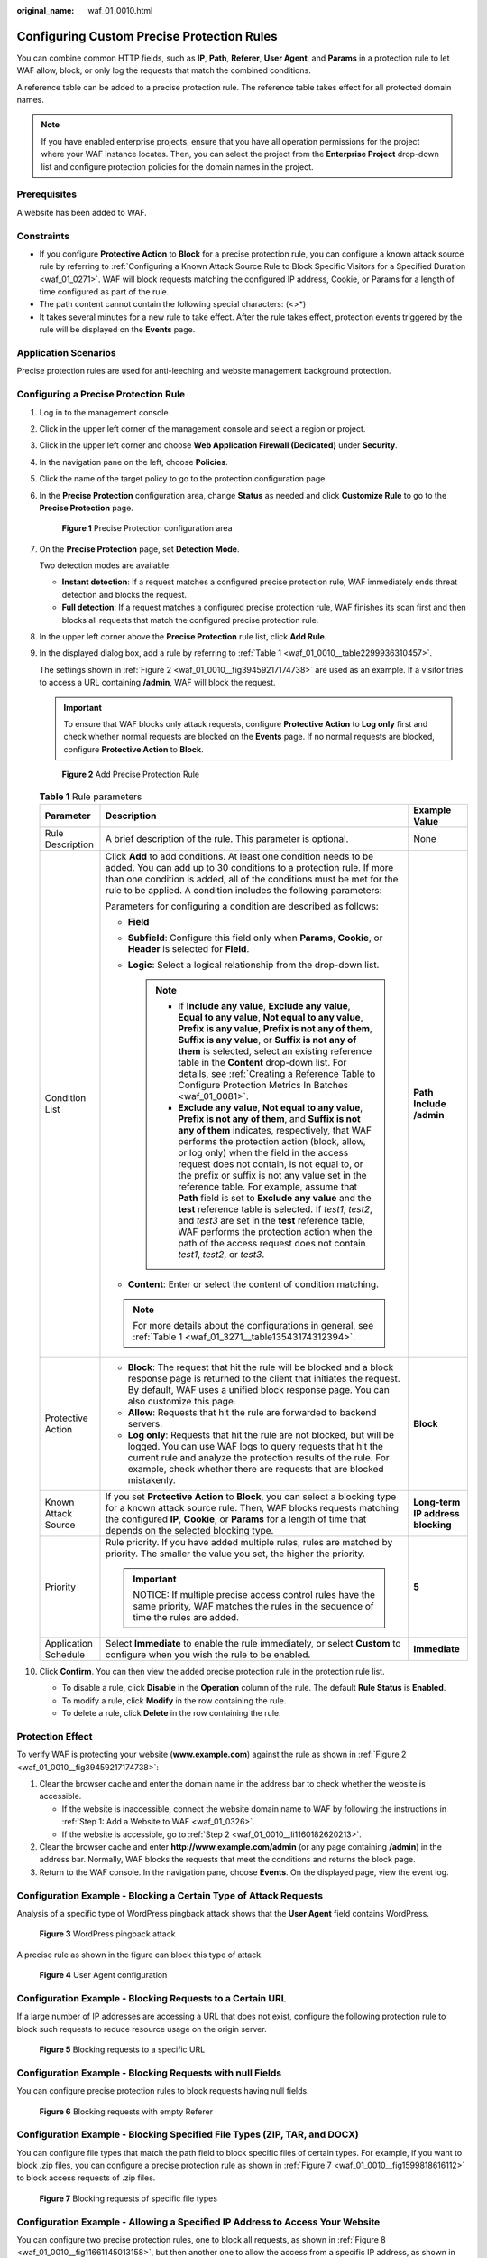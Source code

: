 :original_name: waf_01_0010.html

.. _waf_01_0010:

Configuring Custom Precise Protection Rules
===========================================

You can combine common HTTP fields, such as **IP**, **Path**, **Referer**, **User Agent**, and **Params** in a protection rule to let WAF allow, block, or only log the requests that match the combined conditions.

A reference table can be added to a precise protection rule. The reference table takes effect for all protected domain names.

.. note::

   If you have enabled enterprise projects, ensure that you have all operation permissions for the project where your WAF instance locates. Then, you can select the project from the **Enterprise Project** drop-down list and configure protection policies for the domain names in the project.

Prerequisites
-------------

A website has been added to WAF.

Constraints
-----------

-  If you configure **Protective Action** to **Block** for a precise protection rule, you can configure a known attack source rule by referring to :ref:`Configuring a Known Attack Source Rule to Block Specific Visitors for a Specified Duration <waf_01_0271>`. WAF will block requests matching the configured IP address, Cookie, or Params for a length of time configured as part of the rule.
-  The path content cannot contain the following special characters: (<>*)
-  It takes several minutes for a new rule to take effect. After the rule takes effect, protection events triggered by the rule will be displayed on the **Events** page.

Application Scenarios
---------------------

Precise protection rules are used for anti-leeching and website management background protection.

Configuring a Precise Protection Rule
-------------------------------------

#. Log in to the management console.

#. Click |image1| in the upper left corner of the management console and select a region or project.

#. Click |image2| in the upper left corner and choose **Web Application Firewall (Dedicated)** under **Security**.

#. In the navigation pane on the left, choose **Policies**.

#. Click the name of the target policy to go to the protection configuration page.

#. In the **Precise Protection** configuration area, change **Status** as needed and click **Customize Rule** to go to the **Precise Protection** page.


   .. figure:: /_static/images/en-us_image_0000001337808105.png
      :alt: **Figure 1** Precise Protection configuration area

      **Figure 1** Precise Protection configuration area

#. On the **Precise Protection** page, set **Detection Mode**.

   Two detection modes are available:

   -  **Instant detection**: If a request matches a configured precise protection rule, WAF immediately ends threat detection and blocks the request.
   -  **Full detection**: If a request matches a configured precise protection rule, WAF finishes its scan first and then blocks all requests that match the configured precise protection rule.

#. In the upper left corner above the **Precise Protection** rule list, click **Add Rule**.

#. In the displayed dialog box, add a rule by referring to :ref:`Table 1 <waf_01_0010__table2299936310457>`.

   The settings shown in :ref:`Figure 2 <waf_01_0010__fig39459217174738>` are used as an example. If a visitor tries to access a URL containing **/admin**, WAF will block the request.

   .. important::

      To ensure that WAF blocks only attack requests, configure **Protective Action** to **Log only** first and check whether normal requests are blocked on the **Events** page. If no normal requests are blocked, configure **Protective Action** to **Block**.

   .. _waf_01_0010__fig39459217174738:

   .. figure:: /_static/images/en-us_image_0000001731887045.png
      :alt: **Figure 2** Add Precise Protection Rule

      **Figure 2** Add Precise Protection Rule

   .. _waf_01_0010__table2299936310457:

   .. table:: **Table 1** Rule parameters

      +-----------------------+----------------------------------------------------------------------------------------------------------------------------------------------------------------------------------------------------------------------------------------------------------------------------------------------------------------------------------------------------------------------------------------------------------------------------------------------------------------------------------------------------------------------------------------------------------------------------------------------------------------------------------------------------------------------------------------------+-----------------------------------+
      | Parameter             | Description                                                                                                                                                                                                                                                                                                                                                                                                                                                                                                                                                                                                                                                                                  | Example Value                     |
      +=======================+==============================================================================================================================================================================================================================================================================================================================================================================================================================================================================================================================================================================================================================================================================================+===================================+
      | Rule Description      | A brief description of the rule. This parameter is optional.                                                                                                                                                                                                                                                                                                                                                                                                                                                                                                                                                                                                                                 | None                              |
      +-----------------------+----------------------------------------------------------------------------------------------------------------------------------------------------------------------------------------------------------------------------------------------------------------------------------------------------------------------------------------------------------------------------------------------------------------------------------------------------------------------------------------------------------------------------------------------------------------------------------------------------------------------------------------------------------------------------------------------+-----------------------------------+
      | Condition List        | Click **Add** to add conditions. At least one condition needs to be added. You can add up to 30 conditions to a protection rule. If more than one condition is added, all of the conditions must be met for the rule to be applied. A condition includes the following parameters:                                                                                                                                                                                                                                                                                                                                                                                                           | **Path** **Include** **/admin**   |
      |                       |                                                                                                                                                                                                                                                                                                                                                                                                                                                                                                                                                                                                                                                                                              |                                   |
      |                       | Parameters for configuring a condition are described as follows:                                                                                                                                                                                                                                                                                                                                                                                                                                                                                                                                                                                                                             |                                   |
      |                       |                                                                                                                                                                                                                                                                                                                                                                                                                                                                                                                                                                                                                                                                                              |                                   |
      |                       | -  **Field**                                                                                                                                                                                                                                                                                                                                                                                                                                                                                                                                                                                                                                                                                 |                                   |
      |                       | -  **Subfield**: Configure this field only when **Params**, **Cookie**, or **Header** is selected for **Field**.                                                                                                                                                                                                                                                                                                                                                                                                                                                                                                                                                                             |                                   |
      |                       | -  **Logic**: Select a logical relationship from the drop-down list.                                                                                                                                                                                                                                                                                                                                                                                                                                                                                                                                                                                                                         |                                   |
      |                       |                                                                                                                                                                                                                                                                                                                                                                                                                                                                                                                                                                                                                                                                                              |                                   |
      |                       |    .. note::                                                                                                                                                                                                                                                                                                                                                                                                                                                                                                                                                                                                                                                                                 |                                   |
      |                       |                                                                                                                                                                                                                                                                                                                                                                                                                                                                                                                                                                                                                                                                                              |                                   |
      |                       |       -  If **Include any value**, **Exclude any value**, **Equal to any value**, **Not equal to any value**, **Prefix is any value**, **Prefix is not any of them**, **Suffix is any value**, or **Suffix is not any of them** is selected, select an existing reference table in the **Content** drop-down list. For details, see :ref:`Creating a Reference Table to Configure Protection Metrics In Batches <waf_01_0081>`.                                                                                                                                                                                                                                                              |                                   |
      |                       |       -  **Exclude any value**, **Not equal to any value**, **Prefix is not any of them**, and **Suffix is not any of them** indicates, respectively, that WAF performs the protection action (block, allow, or log only) when the field in the access request does not contain, is not equal to, or the prefix or suffix is not any value set in the reference table. For example, assume that **Path** field is set to **Exclude any value** and the **test** reference table is selected. If *test1*, *test2*, and *test3* are set in the **test** reference table, WAF performs the protection action when the path of the access request does not contain *test1*, *test2*, or *test3*. |                                   |
      |                       |                                                                                                                                                                                                                                                                                                                                                                                                                                                                                                                                                                                                                                                                                              |                                   |
      |                       | -  **Content**: Enter or select the content of condition matching.                                                                                                                                                                                                                                                                                                                                                                                                                                                                                                                                                                                                                           |                                   |
      |                       |                                                                                                                                                                                                                                                                                                                                                                                                                                                                                                                                                                                                                                                                                              |                                   |
      |                       | .. note::                                                                                                                                                                                                                                                                                                                                                                                                                                                                                                                                                                                                                                                                                    |                                   |
      |                       |                                                                                                                                                                                                                                                                                                                                                                                                                                                                                                                                                                                                                                                                                              |                                   |
      |                       |    For more details about the configurations in general, see :ref:`Table 1 <waf_01_3271__table13543174312394>`.                                                                                                                                                                                                                                                                                                                                                                                                                                                                                                                                                                              |                                   |
      +-----------------------+----------------------------------------------------------------------------------------------------------------------------------------------------------------------------------------------------------------------------------------------------------------------------------------------------------------------------------------------------------------------------------------------------------------------------------------------------------------------------------------------------------------------------------------------------------------------------------------------------------------------------------------------------------------------------------------------+-----------------------------------+
      | Protective Action     | -  **Block**: The request that hit the rule will be blocked and a block response page is returned to the client that initiates the request. By default, WAF uses a unified block response page. You can also customize this page.                                                                                                                                                                                                                                                                                                                                                                                                                                                            | **Block**                         |
      |                       | -  **Allow**: Requests that hit the rule are forwarded to backend servers.                                                                                                                                                                                                                                                                                                                                                                                                                                                                                                                                                                                                                   |                                   |
      |                       | -  **Log only**: Requests that hit the rule are not blocked, but will be logged. You can use WAF logs to query requests that hit the current rule and analyze the protection results of the rule. For example, check whether there are requests that are blocked mistakenly.                                                                                                                                                                                                                                                                                                                                                                                                                 |                                   |
      +-----------------------+----------------------------------------------------------------------------------------------------------------------------------------------------------------------------------------------------------------------------------------------------------------------------------------------------------------------------------------------------------------------------------------------------------------------------------------------------------------------------------------------------------------------------------------------------------------------------------------------------------------------------------------------------------------------------------------------+-----------------------------------+
      | Known Attack Source   | If you set **Protective Action** to **Block**, you can select a blocking type for a known attack source rule. Then, WAF blocks requests matching the configured **IP**, **Cookie**, or **Params** for a length of time that depends on the selected blocking type.                                                                                                                                                                                                                                                                                                                                                                                                                           | **Long-term IP address blocking** |
      +-----------------------+----------------------------------------------------------------------------------------------------------------------------------------------------------------------------------------------------------------------------------------------------------------------------------------------------------------------------------------------------------------------------------------------------------------------------------------------------------------------------------------------------------------------------------------------------------------------------------------------------------------------------------------------------------------------------------------------+-----------------------------------+
      | Priority              | Rule priority. If you have added multiple rules, rules are matched by priority. The smaller the value you set, the higher the priority.                                                                                                                                                                                                                                                                                                                                                                                                                                                                                                                                                      | **5**                             |
      |                       |                                                                                                                                                                                                                                                                                                                                                                                                                                                                                                                                                                                                                                                                                              |                                   |
      |                       | .. important::                                                                                                                                                                                                                                                                                                                                                                                                                                                                                                                                                                                                                                                                               |                                   |
      |                       |                                                                                                                                                                                                                                                                                                                                                                                                                                                                                                                                                                                                                                                                                              |                                   |
      |                       |    NOTICE:                                                                                                                                                                                                                                                                                                                                                                                                                                                                                                                                                                                                                                                                                   |                                   |
      |                       |    If multiple precise access control rules have the same priority, WAF matches the rules in the sequence of time the rules are added.                                                                                                                                                                                                                                                                                                                                                                                                                                                                                                                                                       |                                   |
      +-----------------------+----------------------------------------------------------------------------------------------------------------------------------------------------------------------------------------------------------------------------------------------------------------------------------------------------------------------------------------------------------------------------------------------------------------------------------------------------------------------------------------------------------------------------------------------------------------------------------------------------------------------------------------------------------------------------------------------+-----------------------------------+
      | Application Schedule  | Select **Immediate** to enable the rule immediately, or select **Custom** to configure when you wish the rule to be enabled.                                                                                                                                                                                                                                                                                                                                                                                                                                                                                                                                                                 | **Immediate**                     |
      +-----------------------+----------------------------------------------------------------------------------------------------------------------------------------------------------------------------------------------------------------------------------------------------------------------------------------------------------------------------------------------------------------------------------------------------------------------------------------------------------------------------------------------------------------------------------------------------------------------------------------------------------------------------------------------------------------------------------------------+-----------------------------------+

#. Click **Confirm**. You can then view the added precise protection rule in the protection rule list.

   -  To disable a rule, click **Disable** in the **Operation** column of the rule. The default **Rule Status** is **Enabled**.
   -  To modify a rule, click **Modify** in the row containing the rule.
   -  To delete a rule, click **Delete** in the row containing the rule.

Protection Effect
-----------------

To verify WAF is protecting your website (**www.example.com**) against the rule as shown in :ref:`Figure 2 <waf_01_0010__fig39459217174738>`:

#. Clear the browser cache and enter the domain name in the address bar to check whether the website is accessible.

   -  If the website is inaccessible, connect the website domain name to WAF by following the instructions in :ref:`Step 1: Add a Website to WAF <waf_01_0326>`.
   -  If the website is accessible, go to :ref:`Step 2 <waf_01_0010__li1160182620213>`.

#. .. _waf_01_0010__li1160182620213:

   Clear the browser cache and enter **http://www.example.com/admin** (or any page containing **/admin**) in the address bar. Normally, WAF blocks the requests that meet the conditions and returns the block page.

#. Return to the WAF console. In the navigation pane, choose **Events**. On the displayed page, view the event log.

Configuration Example - Blocking a Certain Type of Attack Requests
------------------------------------------------------------------

Analysis of a specific type of WordPress pingback attack shows that the **User Agent** field contains WordPress.


.. figure:: /_static/images/en-us_image_0168632822.png
   :alt: **Figure 3** WordPress pingback attack

   **Figure 3** WordPress pingback attack

A precise rule as shown in the figure can block this type of attack.


.. figure:: /_static/images/en-us_image_0000001378030725.png
   :alt: **Figure 4** User Agent configuration

   **Figure 4** User Agent configuration

Configuration Example - Blocking Requests to a Certain URL
----------------------------------------------------------

If a large number of IP addresses are accessing a URL that does not exist, configure the following protection rule to block such requests to reduce resource usage on the origin server.


.. figure:: /_static/images/en-us_image_0000001731889333.png
   :alt: **Figure 5** Blocking requests to a specific URL

   **Figure 5** Blocking requests to a specific URL

Configuration Example - Blocking Requests with null Fields
----------------------------------------------------------

You can configure precise protection rules to block requests having null fields.


.. figure:: /_static/images/en-us_image_0000001732014393.png
   :alt: **Figure 6** Blocking requests with empty Referer

   **Figure 6** Blocking requests with empty Referer

Configuration Example - Blocking Specified File Types (ZIP, TAR, and DOCX)
--------------------------------------------------------------------------

You can configure file types that match the path field to block specific files of certain types. For example, if you want to block .zip files, you can configure a precise protection rule as shown in :ref:`Figure 7 <waf_01_0010__fig1599818616112>` to block access requests of .zip files.

.. _waf_01_0010__fig1599818616112:

.. figure:: /_static/images/en-us_image_0000001499416648.png
   :alt: **Figure 7** Blocking requests of specific file types

   **Figure 7** Blocking requests of specific file types

Configuration Example - Allowing a Specified IP Address to Access Your Website
------------------------------------------------------------------------------

You can configure two precise protection rules, one to block all requests, as shown in :ref:`Figure 8 <waf_01_0010__fig11661145013158>`, but then another one to allow the access from a specific IP address, as shown in :ref:`Figure 9 <waf_01_0010__fig866195019151>`.

.. _waf_01_0010__fig11661145013158:

.. figure:: /_static/images/en-us_image_0000001732020137.png
   :alt: **Figure 8** Blocking all requests

   **Figure 8** Blocking all requests

.. _waf_01_0010__fig866195019151:

.. figure:: /_static/images/en-us_image_0000001857974760.png
   :alt: **Figure 9** Allowing the access of a specified IP address

   **Figure 9** Allowing the access of a specified IP address

Configuration Example - Allowing a Specific IP Address to Access a Certain URL
------------------------------------------------------------------------------

You can configure multiple conditions in the **Condition List** field. If an access request meets the conditions in the list, WAF will allow the request from a specific IP address to access a specified URL.


.. figure:: /_static/images/en-us_image_0000001904363429.png
   :alt: **Figure 10** Allowing specific IP addresses to access specified URLs

   **Figure 10** Allowing specific IP addresses to access specified URLs

.. |image1| image:: /_static/images/en-us_image_0000001532904513.jpg
.. |image2| image:: /_static/images/en-us_image_0000001340585569.png
